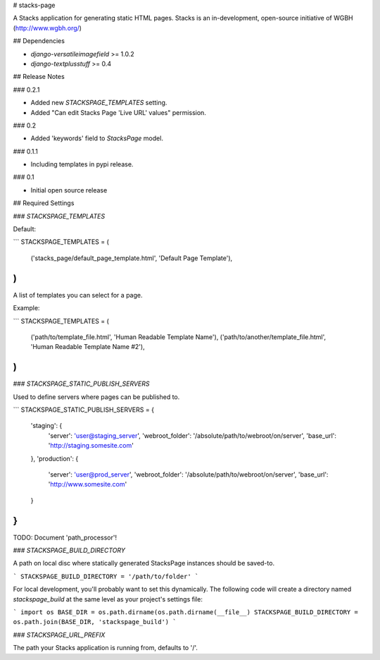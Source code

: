 # stacks-page

A Stacks application for generating static HTML pages. Stacks is an in-development, open-source initiative of WGBH (http://www.wgbh.org/)

## Dependencies

* `django-versatileimagefield` >= 1.0.2
* `django-textplusstuff` >= 0.4

## Release Notes

### 0.2.1

* Added new `STACKSPAGE_TEMPLATES` setting.
* Added "Can edit Stacks Page 'Live URL' values" permission.

### 0.2

* Added 'keywords' field to `StacksPage` model.

### 0.1.1

* Including templates in pypi release.

### 0.1

* Initial open source release

## Required Settings

### `STACKSPAGE_TEMPLATES`

Default:

```
STACKSPAGE_TEMPLATES = (
    ('stacks_page/default_page_template.html', 'Default Page Template'),
)
```

A list of templates you can select for a page.

Example:

```
STACKSPAGE_TEMPLATES = (
    ('path/to/template_file.html', 'Human Readable Template Name'),
    ('path/to/another/template_file.html', 'Human Readable Template Name #2'),
)
```

### `STACKSPAGE_STATIC_PUBLISH_SERVERS`

Used to define servers where pages can be published to.

```
STACKSPAGE_STATIC_PUBLISH_SERVERS = {
    'staging': {
        'server': 'user@staging_server',
        'webroot_folder': '/absolute/path/to/webroot/on/server',
        'base_url': 'http://staging.somesite.com'
    },
    'production': {
        'server': 'user@prod_server',
        'webroot_folder': '/absolute/path/to/webroot/on/server',
        'base_url': 'http://www.somesite.com'
    }
}
```

TODO: Document 'path_processor'!

### `STACKSPAGE_BUILD_DIRECTORY`

A path on local disc where statically generated StacksPage instances
should be saved-to.

```
STACKSPAGE_BUILD_DIRECTORY = '/path/to/folder'
```

For local development, you'll probably want to set this dynamically. The following code will create a directory named `stackspage_build` at the same level as your project's settings file:

```
import os
BASE_DIR = os.path.dirname(os.path.dirname(__file__)
STACKSPAGE_BUILD_DIRECTORY = os.path.join(BASE_DIR, 'stackspage_build')
```

### `STACKSPAGE_URL_PREFIX`

The path your Stacks application is running from, defaults to '/'.


